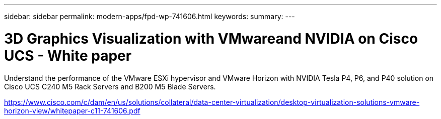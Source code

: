 ---
sidebar: sidebar
permalink: modern-apps/fpd-wp-741606.html
keywords: 
summary: 
---

= 3D Graphics Visualization with VMwareand NVIDIA on Cisco UCS - White paper

:hardbreaks:
:nofooter:
:icons: font
:linkattrs:
:imagesdir: ./../media/

Understand the performance of the VMware ESXi hypervisor and VMware Horizon with NVIDIA Tesla P4, P6, and P40 solution on Cisco UCS C240 M5 Rack Servers and B200 M5 Blade Servers.

link:https://www.cisco.com/c/dam/en/us/solutions/collateral/data-center-virtualization/desktop-virtualization-solutions-vmware-horizon-view/whitepaper-c11-741606.pdf[https://www.cisco.com/c/dam/en/us/solutions/collateral/data-center-virtualization/desktop-virtualization-solutions-vmware-horizon-view/whitepaper-c11-741606.pdf^]